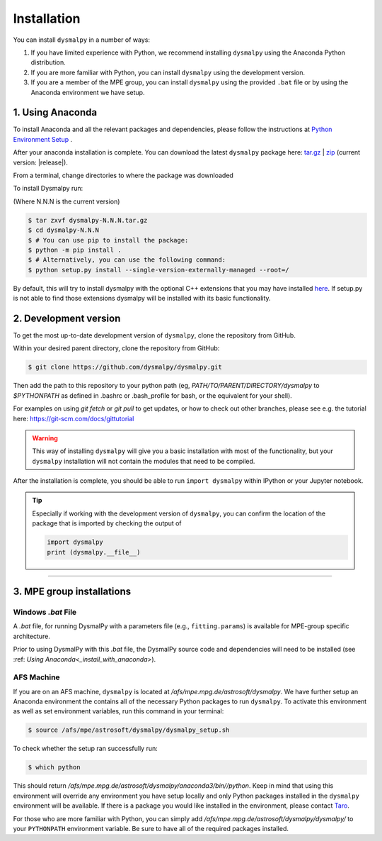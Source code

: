 .. _install:
.. highlight:: shell

============
Installation
============

You can install ``dysmalpy`` in a number of ways:

1. If you have limited experience with Python, we recommend installing ``dysmalpy`` using the Anaconda Python distribution.

2. If you are more familiar with Python, you can install ``dysmalpy`` using the development version. 

3. If you are a member of the MPE group, you can install ``dysmalpy`` using the provided ``.bat`` file or by using the Anaconda environment we have setup.

.. _install_with_anaconda:

1. Using Anaconda
-----------------

To install Anaconda and all the relevant packages and dependencies, please follow the instructions at `Python Environment Setup <installation-anaconda>`_ . 

After your anaconda installation is complete. You can download the latest ``dysmalpy`` package here: `tar.gz`_ | `zip`_ 
(current version: |release|).

.. _tar.gz: https://github.com/ttshimiz/dysmalpy/archive/refs/tags/v|release|.tar.gz

.. _zip: https://github.com/ttshimiz/dysmalpy/archive/refs/tags/v|release|.zip

From a terminal, change directories to where the package was downloaded

To install Dysmalpy run:

(Where N.N.N is the current version)

.. code-block:: console

        $ tar zxvf dysmalpy-N.N.N.tar.gz
        $ cd dysmalpy-N.N.N
        $ # You can use pip to install the package:
        $ python -m pip install .
        $ # Alternatively, you can use the following command:
        $ python setup.py install --single-version-externally-managed --root=/


By default, this will try to install dysmalpy with the optional C++ extensions that you may 
have installed `here <installation-anaconda>`_. If setup.py is not able to find those extensions dysmalpy will be installed 
with its basic functionality. 



.. _install_clone:

2. Development version
----------------------

To get the most up-to-date development version of ``dysmalpy``, clone the repository from GitHub.

Within your desired parent directory, clone the repository from GitHub:

.. code-block:: console

    $ git clone https://github.com/dysmalpy/dysmalpy.git 


Then add the path to this repository to your python path (eg, 
`PATH/TO/PARENT/DIRECTORY/dysmalpy` to `$PYTHONPATH` as defined in 
.bashrc or .bash_profile for bash, or the equivalent for your shell). 


For examples on using `git fetch` or `git pull` to get updates, 
or how to check out other branches, please see e.g. the tutorial here: 
`https://git-scm.com/docs/gittutorial`_

.. warning::
    This way of installing ``dysmalpy`` will give you a basic installation with most of the functionality, but your ``dysmalpy`` installation will not contain the modules that need to be compiled.

.. _https://git-scm.com/docs/gittutorial: https://git-scm.com/docs/gittutorial


After the installation is complete, you should
be able to run ``import dysmalpy`` within IPython or your Jupyter notebook.


.. tip::
    Especially if working with the development version of ``dysmalpy``, you can 
    confirm the location of the package that is imported by checking 
    the output of 
    
    .. code-block:: python

        import dysmalpy
        print (dysmalpy.__file__)




--------------------------------------------------------------------



.. 2. Development version
.. ----------------------

.. You will need to setup Python 3 on your machine and install all of the dependent packages. Please
.. follow the instructions in `Python Environment Setup <installation-anaconda>`_ 
.. (it is strongly adviced that you follow those instructions before running the commands here).


.. After this is completed, you can download the latest DysmalPy package here: `tar.gz`_ | `zip`_ 
.. (current version: |release|).

.. .. _tar.gz: https://github.com/ttshimiz/dysmalpy/archive/refs/tags/v|release|.tar.gz

.. .. _zip: https://github.com/ttshimiz/dysmalpy/archive/refs/tags/v|release|.zip

.. Default installation
.. ^^^^^^^^^^^^^^^^^^^^^^

.. From a terminal, change directories to where the package was downloaded

.. To install Dysmalpy run:

.. (Where N.N.N is the current version)

.. .. code-block:: console

..     $ tar zxvf dysmalpy-N.N.N.tar.gz
..     $ cd dysmalpy-N.N.N
..     $ # You can use pip to install the package:
..     $ python -m pip install .
..     $ # Alternatively, you can use the following command:
..     $ python setup.py install --single-version-externally-managed --root=/


.. By default, this will try to install dysmalpy with the optional C++ extensions that you may 
.. have installed `here <installation-anaconda>`_. If setup.py is not able to find those extensions dysmalpy will be installed 
.. with its basic functionality. 


.. Basic Installation
.. ^^^^^^^^^^^^^^^^^^

.. From a terminal, change directories to where the package was downloaded.

.. To install the basic DysmalPy functionality (without any of the C++ extensions) from the command line, 
.. run:

.. .. 
..     (where N.N.N is the current version):

..     $ tar zxvf dysmalpy-N.N.N.tar.gz
..     $ cd dysmalpy-N.N.N
..     $ python setup.py install


.. .. code-block:: console

..     $ tar zxvf dysmalpy-|release|.tar.gz
..     $ cd dysmalpy-|release|
..     $ # You can use pip to install the package:
..     $ python -m pip install .
..     $ # Alternatively, you can use the following command:
..     $ python setup.py install --single-version-externally-managed --root=/


.. Installation with extensions
.. ^^^^^^^^^^^^^^^^^^^^^^^^^^^^


.. In order to install DysmalPy with the C++ extensions, we will need to also
.. build the extensions.

.. If the `gsl` and `cfitsio` are installed in non-standard locations
.. (e.g., if they were installed using conda during the dependency setups),
.. then we will need specify those directories as below.

.. Typically, if `BASEDIR` is the relevant absolute directory path (e.g., `/PATH/TO/ANACONDA`
.. if installed with conda, as explained in the :ref:`dependencies setup<install_deps>`),
.. then `LIBDIR` and `INCLUDEDIR` are `BASEDIR/lib` and `BASEDIR/include`, respectively.

.. (If they are installed in so the headers are in `/usr/include` or `/usr/local/include`
.. and the libraries are in `/usr/lib` or `/usr/local/lib`,
.. the `--include-dirs` and `--library_dirs` flags can be omitted.)


.. From a terminal, change directories to where the package was downloaded,
.. then install the package and build the extensions by running:

.. .. code-block:: console

..     $ tar zxvf dysmalpy-|release|.tar.gz
..     $ cd dysmalpy-|release|
..     $ python setup.py build_ext --include-dirs=INCLUDEDIR --library_dirs=LIBDIR install --single-version-externally-managed --root=/




.. _install_mpe:

3. MPE group installations
----------------------------


.. _install_windows:

Windows `.bat` File
^^^^^^^^^^^^^^^^^^^

A `.bat` file, for running DysmalPy with a parameters file (e.g., ``fitting.params``) 
is available for MPE-group specific architecture. 

Prior to using DysmalPy with this `.bat` file, the DysmalPy source code
and dependencies will need to be installed (see :ref: `Using Anaconda<_install_with_anaconda>`).


.. _install_afs:

AFS Machine
^^^^^^^^^^^

If you are on an AFS machine, ``dysmalpy`` is located at
`/afs/mpe.mpg.de/astrosoft/dysmalpy`. We have further setup
an Anaconda environment the contains all of the necessary
Python packages to run ``dysmalpy``. To activate this environment
as well as set environment variables, run this command in your
terminal:

.. code-block:: console

    $ source /afs/mpe/astrosoft/dysmalpy/dysmalpy_setup.sh

To check whether the setup ran successfully run:

.. code-block:: console

    $ which python

This should return `/afs/mpe.mpg.de/astrosoft/dysmalpy/anaconda3/bin//python`.
Keep in mind that using this environment will override any environment
you have setup locally and only Python packages installed in the
``dysmalpy`` environment will be available. If there is a package you
would like installed in the environment, please contact `Taro`_.

.. _Taro: shimizu@mpe.mpg.de

For those who are more familiar with Python, you can simply add
`/afs/mpe.mpg.de/astrosoft/dysmalpy/dysmalpy/` to your ``PYTHONPATH``
environment variable. Be sure to have all of the required packages
installed.